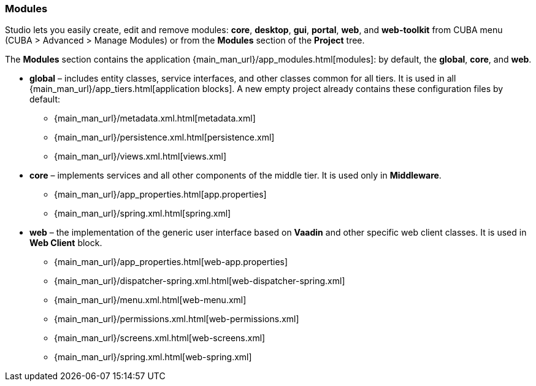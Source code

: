:sourcesdir: ../../../../source

[[studio_modules]]
=== Modules

Studio lets you easily create, edit and remove modules: *core*, *desktop*, *gui*, *portal*, *web*, and *web-toolkit* from CUBA menu (CUBA > Advanced > Manage Modules) or from the *Modules* section of the *Project* tree.

The *Modules* section contains the application {main_man_url}/app_modules.html[modules]: by default, the *global*, *core*, and *web*.

* *global* – includes entity classes, service interfaces, and other classes common for all tiers. It is used in all {main_man_url}/app_tiers.html[application blocks]. A new empty project already contains these configuration files by default:
** {main_man_url}/metadata.xml.html[metadata.xml]
** {main_man_url}/persistence.xml.html[persistence.xml]
** {main_man_url}/views.xml.html[views.xml]
* *core* – implements services and all other components of the middle tier. It is used only in *Middleware*.
** {main_man_url}/app_properties.html[app.properties]
** {main_man_url}/spring.xml.html[spring.xml]
* *web* – the implementation of the generic user interface based on *Vaadin* and other specific web client classes. It is used in *Web Client* block.
** {main_man_url}/app_properties.html[web-app.properties]
** {main_man_url}/dispatcher-spring.xml.html[web-dispatcher-spring.xml]
** {main_man_url}/menu.xml.html[web-menu.xml]
** {main_man_url}/permissions.xml.html[web-permissions.xml]
** {main_man_url}/screens.xml.html[web-screens.xml]
** {main_man_url}/spring.xml.html[web-spring.xml]